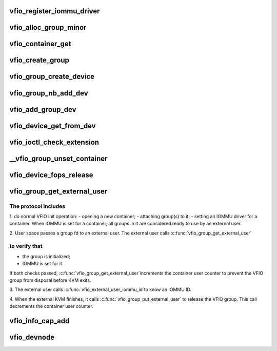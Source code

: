 .. -*- coding: utf-8; mode: rst -*-
.. src-file: drivers/vfio/vfio.c

.. _`vfio_register_iommu_driver`:

vfio_register_iommu_driver
==========================

.. c:function:: int vfio_register_iommu_driver(const struct vfio_iommu_driver_ops *ops)

    :param const struct vfio_iommu_driver_ops \*ops:
        *undescribed*

.. _`vfio_alloc_group_minor`:

vfio_alloc_group_minor
======================

.. c:function:: int vfio_alloc_group_minor(struct vfio_group *group)

    both called with vfio.group_lock held

    :param struct vfio_group \*group:
        *undescribed*

.. _`vfio_container_get`:

vfio_container_get
==================

.. c:function:: void vfio_container_get(struct vfio_container *container)

    containers are created when /dev/vfio/vfio is opened, but their lifecycle extends until the last user is done, so it's freed via kref.  Must support container/group/device being closed in any order.

    :param struct vfio_container \*container:
        *undescribed*

.. _`vfio_create_group`:

vfio_create_group
=================

.. c:function:: struct vfio_group *vfio_create_group(struct iommu_group *iommu_group)

    create, release, get, put, search

    :param struct iommu_group \*iommu_group:
        *undescribed*

.. _`vfio_group_create_device`:

vfio_group_create_device
========================

.. c:function:: struct vfio_device *vfio_group_create_device(struct vfio_group *group, struct device *dev, const struct vfio_device_ops *ops, void *device_data)

    create, release, get, put, search

    :param struct vfio_group \*group:
        *undescribed*

    :param struct device \*dev:
        *undescribed*

    :param const struct vfio_device_ops \*ops:
        *undescribed*

    :param void \*device_data:
        *undescribed*

.. _`vfio_group_nb_add_dev`:

vfio_group_nb_add_dev
=====================

.. c:function:: int vfio_group_nb_add_dev(struct vfio_group *group, struct device *dev)

    :param struct vfio_group \*group:
        *undescribed*

    :param struct device \*dev:
        *undescribed*

.. _`vfio_add_group_dev`:

vfio_add_group_dev
==================

.. c:function:: int vfio_add_group_dev(struct device *dev, const struct vfio_device_ops *ops, void *device_data)

    :param struct device \*dev:
        *undescribed*

    :param const struct vfio_device_ops \*ops:
        *undescribed*

    :param void \*device_data:
        *undescribed*

.. _`vfio_device_get_from_dev`:

vfio_device_get_from_dev
========================

.. c:function:: struct vfio_device *vfio_device_get_from_dev(struct device *dev)

    caller thinks they own the device, they could be racing with a release call path, so we can't trust drvdata for the shortcut. Go the long way around, from the iommu_group to the vfio_group to the vfio_device.

    :param struct device \*dev:
        *undescribed*

.. _`vfio_ioctl_check_extension`:

vfio_ioctl_check_extension
==========================

.. c:function:: long vfio_ioctl_check_extension(struct vfio_container *container, unsigned long arg)

    :param struct vfio_container \*container:
        *undescribed*

    :param unsigned long arg:
        *undescribed*

.. _`__vfio_group_unset_container`:

__vfio_group_unset_container
============================

.. c:function:: void __vfio_group_unset_container(struct vfio_group *group)

    :param struct vfio_group \*group:
        *undescribed*

.. _`vfio_device_fops_release`:

vfio_device_fops_release
========================

.. c:function:: int vfio_device_fops_release(struct inode *inode, struct file *filep)

    :param struct inode \*inode:
        *undescribed*

    :param struct file \*filep:
        *undescribed*

.. _`vfio_group_get_external_user`:

vfio_group_get_external_user
============================

.. c:function:: struct vfio_group *vfio_group_get_external_user(struct file *filep)

    :param struct file \*filep:
        *undescribed*

.. _`vfio_group_get_external_user.the-protocol-includes`:

The protocol includes
---------------------

1. do normal VFIO init operation:
- opening a new container;
- attaching group(s) to it;
- setting an IOMMU driver for a container.
When IOMMU is set for a container, all groups in it are
considered ready to use by an external user.

2. User space passes a group fd to an external user.
The external user calls \ :c:func:`vfio_group_get_external_user`\ 

.. _`vfio_group_get_external_user.to-verify-that`:

to verify that
--------------

- the group is initialized;
- IOMMU is set for it.
If both checks passed, \ :c:func:`vfio_group_get_external_user`\ 
increments the container user counter to prevent
the VFIO group from disposal before KVM exits.

3. The external user calls \ :c:func:`vfio_external_user_iommu_id`\ 
to know an IOMMU ID.

4. When the external KVM finishes, it calls
\ :c:func:`vfio_group_put_external_user`\  to release the VFIO group.
This call decrements the container user counter.

.. _`vfio_info_cap_add`:

vfio_info_cap_add
=================

.. c:function:: struct vfio_info_cap_header *vfio_info_cap_add(struct vfio_info_cap *caps, size_t size, u16 id, u16 version)

    module support

    :param struct vfio_info_cap \*caps:
        *undescribed*

    :param size_t size:
        *undescribed*

    :param u16 id:
        *undescribed*

    :param u16 version:
        *undescribed*

.. _`vfio_devnode`:

vfio_devnode
============

.. c:function:: char *vfio_devnode(struct device *dev, umode_t *mode)

    :param struct device \*dev:
        *undescribed*

    :param umode_t \*mode:
        *undescribed*

.. This file was automatic generated / don't edit.

